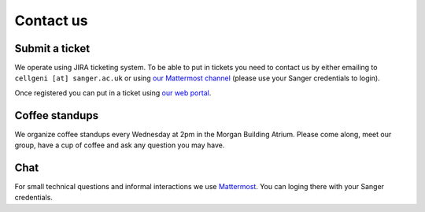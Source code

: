 Contact us
==========

Submit a ticket
---------------

We operate using JIRA ticketing system. To be able to put in tickets you need to contact us by either emailing to ``cellgeni [at] sanger.ac.uk`` or using `our Mattermost channel <https://mattermost.sanger.ac.uk/cellgeninf/channels/jira-requests>`_ (please use your Sanger credentials to login).

Once registered you can put in a ticket using `our web portal <https://cellgeni-jira.sanger.ac.uk/servicedesk/customer/portal/1>`_.

Coffee standups
---------------

We organize coffee standups every Wednesday at 2pm in the Morgan Building Atrium. Please come along, meet our group, have a cup of coffee and ask any question you may have.

Chat
----

For small technical questions and informal interactions we use `Mattermost <https://mattermost.sanger.ac.uk/cellgeninf>`_. You can loging there with your Sanger credentials.
